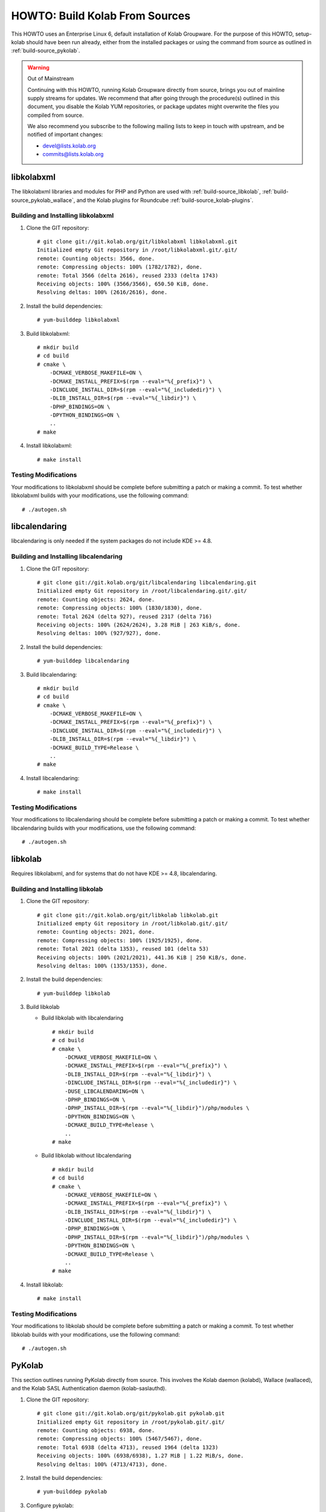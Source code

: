 ===============================
HOWTO: Build Kolab From Sources
===============================

This HOWTO uses an Enterprise Linux 6, default installation of Kolab Groupware.
For the purpose of this HOWTO, setup-kolab should have been run already, either
from the installed packages or using the command from source as outlined in
:ref:`build-source_pykolab`.

.. WARNING:: Out of Mainstream

    Continuing with this HOWTO, running Kolab Groupware directly from source,
    brings you out of mainline supply streams for updates. We recommend that
    after going through the procedure(s) outlined in this document, you disable
    the Kolab YUM repositories, or package updates might overwrite the files you
    compiled from source.

    We also recommend you subscribe to the following mailing lists to keep in
    touch with upstream, and be notified of important changes:

    * devel@lists.kolab.org
    * commits@lists.kolab.org

libkolabxml
===========

The libkolabxml libraries and modules for PHP and Python are used with
:ref:`build-source_libkolab`, :ref:`build-source_pykolab_wallace`, and the Kolab
plugins for Roundcube :ref:`build-source_kolab-plugins`.

Building and Installing libkolabxml
^^^^^^^^^^^^^^^^^^^^^^^^^^^^^^^^^^^

1.  Clone the GIT repository:

    .. parsed-literal::

        # git clone git://git.kolab.org/git/libkolabxml libkolabxml.git
        Initialized empty Git repository in /root/libkolabxml.git/.git/
        remote: Counting objects: 3566, done.
        remote: Compressing objects: 100% (1782/1782), done.
        remote: Total 3566 (delta 2616), reused 2333 (delta 1743)
        Receiving objects: 100% (3566/3566), 650.50 KiB, done.
        Resolving deltas: 100% (2616/2616), done.

2.  Install the build dependencies:

    .. parsed-literal::

        # yum-builddep libkolabxml

3.  Build libkolabxml:

    .. parsed-literal::

        # mkdir build
        # cd build
        # cmake \\
            -DCMAKE_VERBOSE_MAKEFILE=ON \\
            -DCMAKE_INSTALL_PREFIX=$(rpm --eval="%{_prefix}") \\
            -DINCLUDE_INSTALL_DIR=$(rpm --eval="%{_includedir}") \\
            -DLIB_INSTALL_DIR=$(rpm --eval="%{_libdir}") \\
            -DPHP_BINDINGS=ON \\
            -DPYTHON_BINDINGS=ON \\
            ..
        # make

4.  Install libkolabxml:

    .. parsed-literal::

        # make install

Testing Modifications
^^^^^^^^^^^^^^^^^^^^^

Your modifications to libkolabxml should be complete before submitting a patch
or making a commit. To test whether libkolabxml builds with your modifications,
use the following command:

.. parsed-literal::

    # ./autogen.sh

libcalendaring
==============

libcalendaring is only needed if the system packages do not include KDE >= 4.8.

Building and Installing libcalendaring
^^^^^^^^^^^^^^^^^^^^^^^^^^^^^^^^^^^^^^

1.  Clone the GIT repository:

    .. parsed-literal::

        # git clone git://git.kolab.org/git/libcalendaring libcalendaring.git
        Initialized empty Git repository in /root/libcalendaring.git/.git/
        remote: Counting objects: 2624, done.
        remote: Compressing objects: 100% (1830/1830), done.
        remote: Total 2624 (delta 927), reused 2317 (delta 716)
        Receiving objects: 100% (2624/2624), 3.28 MiB | 263 KiB/s, done.
        Resolving deltas: 100% (927/927), done.

2.  Install the build dependencies:

    .. parsed-literal::

        # yum-builddep libcalendaring

3.  Build libcalendaring:

    .. parsed-literal::

        # mkdir build
        # cd build
        # cmake \\
            -DCMAKE_VERBOSE_MAKEFILE=ON \\
            -DCMAKE_INSTALL_PREFIX=$(rpm --eval="%{_prefix}") \\
            -DINCLUDE_INSTALL_DIR=$(rpm --eval="%{_includedir}") \\
            -DLIB_INSTALL_DIR=$(rpm --eval="%{_libdir}") \\
            -DCMAKE_BUILD_TYPE=Release \\
            ..
        # make

4.  Install libcalendaring:

    .. parsed-literal::

        # make install

Testing Modifications
^^^^^^^^^^^^^^^^^^^^^

Your modifications to libcalendaring should be complete before submitting a
patch or making a commit. To test whether libcalendaring builds with your
modifications, use the following command:

.. parsed-literal::

    # ./autogen.sh

.. _build-source_libkolab:

libkolab
========

Requires libkolabxml, and for systems that do not have KDE >= 4.8,
libcalendaring.

Building and Installing libkolab
^^^^^^^^^^^^^^^^^^^^^^^^^^^^^^^^

1.  Clone the GIT repository:

    .. parsed-literal::

        # git clone git://git.kolab.org/git/libkolab libkolab.git
        Initialized empty Git repository in /root/libkolab.git/.git/
        remote: Counting objects: 2021, done.
        remote: Compressing objects: 100% (1925/1925), done.
        remote: Total 2021 (delta 1353), reused 101 (delta 53)
        Receiving objects: 100% (2021/2021), 441.36 KiB | 250 KiB/s, done.
        Resolving deltas: 100% (1353/1353), done.

2.  Install the build dependencies:

    .. parsed-literal::

        # yum-builddep libkolab

3.  Build libkolab

    *   Build libkolab with libcalendaring

        .. parsed-literal::

            # mkdir build
            # cd build
            # cmake \\
                -DCMAKE_VERBOSE_MAKEFILE=ON \\
                -DCMAKE_INSTALL_PREFIX=$(rpm --eval="%{_prefix}") \\
                -DLIB_INSTALL_DIR=$(rpm --eval="%{_libdir}") \\
                -DINCLUDE_INSTALL_DIR=$(rpm --eval="%{_includedir}") \\
                -DUSE_LIBCALENDARING=ON \\
                -DPHP_BINDINGS=ON \\
                -DPHP_INSTALL_DIR=$(rpm --eval="%{_libdir}")/php/modules \\
                -DPYTHON_BINDINGS=ON \\
                -DCMAKE_BUILD_TYPE=Release \\
                ..
            # make

    *   Build libkolab without libcalendaring

        .. parsed-literal::

            # mkdir build
            # cd build
            # cmake \\
                -DCMAKE_VERBOSE_MAKEFILE=ON \\
                -DCMAKE_INSTALL_PREFIX=$(rpm --eval="%{_prefix}") \\
                -DLIB_INSTALL_DIR=$(rpm --eval="%{_libdir}") \\
                -DINCLUDE_INSTALL_DIR=$(rpm --eval="%{_includedir}") \\
                -DPHP_BINDINGS=ON \\
                -DPHP_INSTALL_DIR=$(rpm --eval="%{_libdir}")/php/modules \\
                -DPYTHON_BINDINGS=ON \\
                -DCMAKE_BUILD_TYPE=Release \\
                ..
            # make

4.  Install libkolab:

    .. parsed-literal::

        # make install

Testing Modifications
^^^^^^^^^^^^^^^^^^^^^

Your modifications to libkolab should be complete before submitting a patch or
making a commit. To test whether libkolab builds with your modifications, use
the following command:

.. parsed-literal::

    # ./autogen.sh

.. _build-source_pykolab:

PyKolab
=======

This section outlines running PyKolab directly from source. This involves the
Kolab daemon (kolabd), Wallace (wallaced), and the Kolab SASL Authentication
daemon (kolab-saslauthd).

1.  Clone the GIT repository:

    .. parsed-literal::

        # git clone git://git.kolab.org/git/pykolab.git pykolab.git
        Initialized empty Git repository in /root/pykolab.git/.git/
        remote: Counting objects: 6938, done.
        remote: Compressing objects: 100% (5467/5467), done.
        remote: Total 6938 (delta 4713), reused 1964 (delta 1323)
        Receiving objects: 100% (6938/6938), 1.27 MiB | 1.22 MiB/s, done.
        Resolving deltas: 100% (4713/4713), done.

2.  Install the build dependencies:

    .. parsed-literal::
        # yum-builddep pykolab

3.  Configure pykolab:

    .. parsed-literal::

        # cd pykolab.git
        # autoreconf -v
        # ./configure

Kolab Setup / Bootstrap
^^^^^^^^^^^^^^^^^^^^^^^

Running the Kolab setup procedure (setup-kolab) directly from source allows you
to test fixes and enhancements otherwise not available, and develop your own.

You probably want some level of increased verbosity when running setup-kolab
from source. Use the -d 9 command-line option for protocol level tracing, and
-d 8 for program level step tracing.

.. rubric:: Running setup-kolab.py from Source

.. parsed-literal::

    # ./setup-kolab.py -d 9

Kolab Daemon
^^^^^^^^^^^^

Running the Kolab daemon (kolabd) directly from source allows you to test fixes
and enhancements otherwise not available, and develop your own.

You probably want some level of increased verbosity when running the Kolab
daemon from source. Use the -d 9 command-line option for protocol level tracing,
and -d 8 for program level step tracing.

.. rubric:: Running kolabd.py from Source

1.  Stop the system service and prevent it from starting on boot:

    .. parsed-literal::
        # service kolabd stop
        # chkconfig kolabd off

2.  Run the Kolab daemon

    .. parsed-literal::

        # ./kolabd.py -d 9

.. _build-source_pykolab_wallace:

Wallace Daemon
^^^^^^^^^^^^^^

Running the Wallace daemon (wallaced) directly from source allows you to test
fixes and enhancements otherwise not available, and develop your own.

You probably want some level of increased verbosity when running the Wallace
daemon from source. Use the -d 9 command-line option for protocol level tracing,
and -d 8 for program level step tracing.

.. rubric:: Running wallace.py from Source

1.  Stop the system service and prevent it from starting on boot:

    .. parsed-literal::

        # service wallace stop
        # chkconfig wallace off

2.  Run the Wallace daemon from source:

    .. parsed-literal::

        # ./wallace.py -d 9

Kolab SMTP Access Policy
^^^^^^^^^^^^^^^^^^^^^^^^

Running the Kolab SMTP Access Policy directly from source allows you to test
fixes and enhancements otherwise not available, and develop your own.

You probably want some level of increased verbosity when running the Wallace
daemon from source. Use the -d 9 command-line option for protocol level tracing,
and -d 8 for program level step tracing.

.. rubric:: Running the Kolab SMTP Access Policy from Source

1.  Move the version of the Kolab SMTP Acccess Policy installed on the system out of the way:

    .. parsed-literal::

        # mv /usr/libexec/postfix/kolab_smtp_access_policy \\
            /usr/libexec/postfix/kolab_smtp_access_policy.orig

2.  Create a symbolic link to the GIT version of the Kolab SMTP Access Policy:

    .. parsed-literal::

        # cd /usr/libexec/postfix/
        # ln -s /root/pykolab.git/bin/kolab_smtp_access_policy.py \\
            kolab_smtp_access_policy

3.  Edit /etc/postfix/master.cf to increase the verbosity the Kolab SMTP Access
    Policy logs interactions with. At the end of the file, replace the lines for
    the recipient_policy, recipient_policy_incoming, sender_policy,
    sender_policy_incoming and submission_policy with the following:

    .. NOTE::

        The '\' at the end of these lines is supposed to indicate continuation
        of the line

    .. parsed-literal::

        recipient_policy unix    -   n   n   -    -   spawn
            user=kolab-n argv=/usr/libexec/postfix/kolab_smtp_access_policy \\
            --verify-recipient -d 9

        recipient_policy_incoming unix - n n -    -   spawn
            user=kolab-n argv=/usr/libexec/postfix/kolab_smtp_access_policy \\
            --verify-recipient --allow-unauthenticated -d 9

        sender_policy    unix    -   n   n   -    -   spawn
            user=kolab-n argv=/usr/libexec/postfix/kolab_smtp_access_policy \\
            --verify-sender -d 9

        sender_policy_incoming unix - n  n   -    -   spawn
            user=kolab-n argv=/usr/libexec/postfix/kolab_smtp_access_policy \\
            --verify-sender --allow-unauthenticated -d 9

        submission_policy unix - n n - - spawn
            user=kolab-n argv=/usr/libexec/postfix/kolab_smtp_access_policy \\
            --verify-sender --verify-recipient -d 9

.. _build-source_kolab-plugins:

Roundcube and Kolab Plugins for Roundcube
=========================================

By default, the Roundcube web client interface is available at
``/roundcubemail/``, and served from ``/usr/share/roundcubemail/``. To install
Roundcube and Kolab plugins from source, you will have perform the following
procedure:

Installing Roundcube and Kolab Plugins from Source
^^^^^^^^^^^^^^^^^^^^^^^^^^^^^^^^^^^^^^^^^^^^^^^^^^

1.  Choose a location to install the GIT version of Roundcube. We suggest using
    ``/var/www/html/``.

    .. parsed-literal::

        # cd /usr/share/
        # rm -rf roundcubemail

2.  Clone the Roundcube GIT repository:

    .. parsed-literal::

        # git clone git://github.com/roundcube/roundcubemail
        Cloning into 'roundcubemail'...
        remote: Counting objects: 63856, done.
        remote: Compressing objects: 100% (17118/17118), done.
        remote: Total 63856 (delta 46441), reused 63204 (delta 45880)
        Receiving objects: 100% (63856/63856), 16.92 MiB | 2.28 MiB/s, done.
        Resolving deltas: 100% (46441/46441), done.

3.  Use the configuration from the RPM Roundcube installation:

    .. parsed-literal::

        # cd roundcubemail/config/
        # cp -a /etc/roundcubemail/db.inc.php db.inc.php
        # cp -a /etc/roundcubemail/main.inc.php main.inc.php

4.  We create a new database for this Roundcube version.

    .. parsed-literal::

        # mysql -p -e 'CREATE DATABASE roundcube_git;'
        # mysql -p -e "GRANT ALL PRIVILEGES ON roundcube_git.*
            TO roundcube@localhost IDENTIFIED BY 'password';"
        # mysql -p -e 'FLUSH PRIVILEGES;'
        # sed -i -e "s\|/roundcube'\|/roundcube_git'\|g" config/db.inc.php
        # mysql -p roundcube_git < ./SQL/mysql.initial.sql

5.  Clone the GIT repository for the Kolab plugins:

    .. parsed-literal::

        # cd /usr/share/
        # git clone git://git.kolab.org/git/roundcubemail-plugins-kolab
        Cloning into 'roundcubemail-plugins-kolab'...
        remote: Counting objects: 11172, done.
        remote: Compressing objects: 100% (4664/4664), done.
        remote: Total 11172 (delta 6696), reused 8756 (delta 5080)
        Receiving objects: 100% (11172/11172), 2.42 MiB | 2.00 MiB/s, done.
        Resolving deltas: 100% (6696/6696), done.

6.  Use the Kolab plugin configuration from the system directory
    ``/etc/roundcubemail/`` as installed by the roundcubemail-plugins-kolab RPM
    package and configured using the setup-kolab utility:

    .. parsed-literal::

        # cd roundcubemail-plugins-kolab/plugins
        # for plugin in \`ls -d \*\`; do
            if [ -f $plugin/config.inc.php.dist -a \\
                -f /etc/roundcubemail/$plugin.inc.php ]; then

                cp -a /etc/roundcubemail/$plugin.inc.php $plugin/config.inc.php; \\
            fi; \\
        done

7.  The libkolab plugin is special:

    .. parsed-literal::

        # cp -a /etc/roundcubemail/kolab.inc.php libkolab/config.inc.php

8.  Load the database schemas for the Kolab plugins:

    .. parsed-literal::

        # mysql -p roundcube_git < calendar/drivers/kolab/SQL/mysql.initial.sql
        # mysql -p roundcube_git < libkolab/SQL/mysql.initial.sql

9.  Put the Kolab plugins into the Roundcube plugins/ directory:

    .. parsed-literal::

        # cd /usr/share/roundcubemail/
        # for plugin in \`find ../roundcubemail-plugins-kolab/plugins/ \\
                -mindepth 1 -maxdepth 1 -type d | \\
                xargs -n 1 basename\`; do
            ln -s ../../roundcubemail-plugins-kolab/plugins/$plugin plugins/$plugin; \\
        done

10. Make sure Roundcube can write to its log files and directory for temporary files:

    .. parsed-literal::

        # chmod 777 logs temp

Kolab Web Administration Panel and API
======================================

By default, the Kolab Web Administration Panel client interface and API are
normally available at /kolab-webadmin/, and served from
``/usr/share/kolab-webadmin/``.

To install the Kolab Web Administration Panel client interface and API, execute
the following procedure:

Installing the Kolab WAP Client and API from Source
^^^^^^^^^^^^^^^^^^^^^^^^^^^^^^^^^^^^^^^^^^^^^^^^^^^

1.  Remove the version installed by packaging:

    .. parsed-literal::

        # cd /usr/share/
        # rm -rf kolab-webadmin

2.  Clone the GIT repository:

    .. parsed-literal::

        # git clone git://git.kolab.org/git/kolab-wap kolab-webadmin
        Initialized empty Git repository in /usr/share/kolab-webadmin/.git/
        remote: Counting objects: 6086, done.
        remote: Compressing objects: 100% (4140/4140), done.
        remote: Total 6086 (delta 4016), reused 2649 (delta 1669)
        Receiving objects: 100% (6086/6086), 1.52 MiB | 468 KiB/s, done.
        Resolving deltas: 100% (4016/4016), done.

3.  Set the necessary file permissions:

    .. parsed-literal::

        # cd kolab-webadmin/
        # chmod 777 cache logs

Hosted Kolab Customer Control Panel
===================================

.. todo::

    Write the section on running the Hosted Kolab Customer Control Panel from
    source.

Chwala
======

.. todo::

    Write the section on running Chwala from source.

iRony
=====

.. todo::

    Write the section on running iRony from source.


Kolab Utilities
===============

The Kolab utilities include Kolab Free/Busy, Migration, Format Upgrade.

The Kolab utilities require libkolab to be successfully built and installed.

Running Kolab Free/Busy from Source
^^^^^^^^^^^^^^^^^^^^^^^^^^^^^^^^^^^

1.  Install the build dependencies:

    .. parsed-literal::

        # yum-builddep kolab-utils

2.  Clone the GIT repository:

    .. parsed-literal::

        # git clone git://git.kolab.org/git/kolab-utils kolab-utils.git

3.  Build the Kolab utilities:

    .. parsed-literal::

        # cd kolab-utils.git
        # ./autogen.sh

Free/Busy Generation and Aggregation
^^^^^^^^^^^^^^^^^^^^^^^^^^^^^^^^^^^^

Upgrading the Format Version
^^^^^^^^^^^^^^^^^^^^^^^^^^^^

Migration
^^^^^^^^^

Kolab Free/Busy Web Application
===============================
